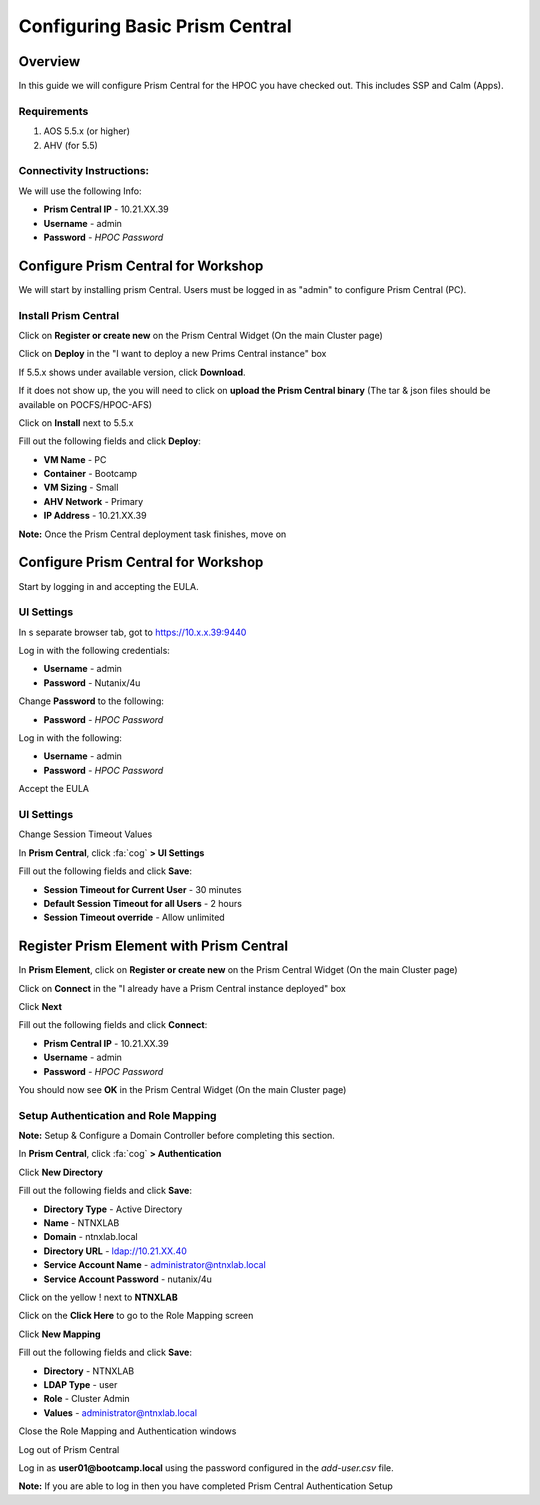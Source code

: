 -------------------
Configuring Basic Prism Central
-------------------

Overview
+++++++++++++++++

In this guide we will configure Prism Central for the HPOC you have checked out. This includes SSP and Calm (Apps).

Requirements
.................

1. AOS 5.5.x (or higher)
2. AHV (for 5.5)

Connectivity Instructions:
.................

We will use the following Info:

- **Prism Central IP** - 10.21.XX.39
- **Username** - admin
- **Password** - *HPOC Password*

Configure Prism Central for Workshop
+++++++++++++++++

We will start by installing prism Central.  Users must be logged in as "admin" to configure Prism Central (PC).

Install Prism Central
.................

Click on **Register or create new** on the Prism Central Widget (On the main Cluster page)

Click on **Deploy** in the "I want to deploy a new Prims Central instance" box

If 5.5.x shows under available version, click **Download**.

If it does not show up, the you will need to click on **upload the Prism Central binary** (The tar & json files should be available on POCFS/HPOC-AFS)

Click on **Install** next to 5.5.x

Fill out the following fields and click **Deploy**:

- **VM Name** - PC
- **Container** - Bootcamp
- **VM Sizing** - Small
- **AHV Network** - Primary
- **IP Address** - 10.21.XX.39

**Note:** Once the Prism Central deployment task finishes, move on

Configure Prism Central for Workshop
+++++++++++++++++

Start by logging in and accepting the EULA.

UI Settings
.................

In s separate browser tab, got to https://10.x.x.39:9440

Log in with the following credentials:

- **Username** - admin
- **Password** - Nutanix/4u

Change **Password** to the following:

- **Password** - *HPOC Password*

Log in with the following:

- **Username** - admin
- **Password** - *HPOC Password*

Accept the EULA

UI Settings
.................

Change Session Timeout Values

In **Prism Central**, click :fa:`cog` **>  UI Settings**

Fill out the following fields and click **Save**:

- **Session Timeout for Current User** - 30 minutes
- **Default Session Timeout for all Users** - 2 hours
- **Session Timeout override** - Allow unlimited

Register Prism Element with Prism Central
+++++++++++++++++

In **Prism Element**, click on **Register or create new** on the Prism Central Widget (On the main Cluster page)

Click on **Connect** in the "I already have a Prism Central instance deployed" box

Click **Next**

Fill out the following fields and click **Connect**:

- **Prism Central IP** - 10.21.XX.39
- **Username** - admin
- **Password** - *HPOC Password*

You should now see **OK** in the Prism Central Widget (On the main Cluster page)

Setup Authentication and Role Mapping
.................

**Note:** Setup & Configure a Domain Controller before completing this section.

In **Prism Central**, click :fa:`cog` **> Authentication**

Click **New Directory**

Fill out the following fields and click **Save**:

- **Directory Type** - Active Directory
- **Name** - NTNXLAB
- **Domain** - ntnxlab.local
- **Directory URL** - ldap://10.21.XX.40
- **Service Account Name** - administrator@ntnxlab.local
- **Service Account Password** - nutanix/4u

Click on the yellow ! next to **NTNXLAB**

Click on the **Click Here** to go to the Role Mapping screen

Click **New Mapping**

Fill out the following fields and click **Save**:

- **Directory** - NTNXLAB
- **LDAP Type** - user
- **Role** - Cluster Admin
- **Values** - administrator@ntnxlab.local

Close the Role Mapping and Authentication windows

Log out of Prism Central

Log in as **user01@bootcamp.local** using the password configured in the *add-user.csv* file.

**Note:** If you are able to log in then you have completed Prism Central Authentication Setup
